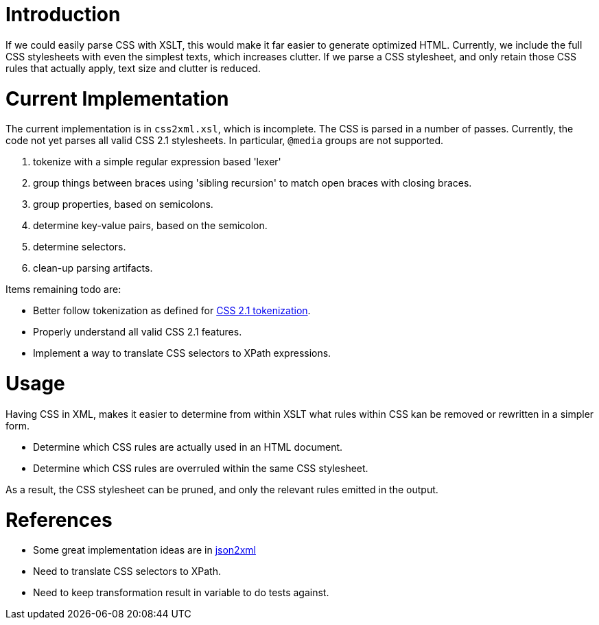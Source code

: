 = Introduction

If we could easily parse CSS with XSLT, this would make it far easier to generate optimized HTML. Currently, we include the full CSS stylesheets with even the simplest texts, which increases clutter. If we parse a CSS stylesheet, and only retain those CSS rules that actually apply, text size and clutter is reduced.

= Current Implementation

The current implementation is in `css2xml.xsl`, which is incomplete. The CSS is parsed in a number of passes. Currently, the code not yet parses all valid CSS 2.1 stylesheets. In particular, `@media` groups are not supported.

. tokenize with a simple regular expression based 'lexer'
. group things between braces using 'sibling recursion' to match open braces with closing braces.
. group properties, based on semicolons.
. determine key-value pairs, based on the semicolon.
. determine selectors.
. clean-up parsing artifacts.

Items remaining todo are:

* Better follow tokenization as defined for http://www.w3.org/TR/CSS21/syndata.html#tokenization[CSS 2.1 tokenization].
* Properly understand all valid CSS 2.1 features.
* Implement a way to translate CSS selectors to XPath expressions.

= Usage

Having CSS in XML, makes it easier to determine from within XSLT what rules within CSS kan be removed or rewritten in a simpler form.

* Determine which CSS rules are actually used in an HTML document.
* Determine which CSS rules are overruled within the same CSS stylesheet.

As a result, the CSS stylesheet can be pruned, and only the relevant rules emitted in the output.

= References

* Some great implementation ideas are in http://www.gerixsoft.com/blog/xslt/json2xml[json2xml]
* Need to translate CSS selectors to XPath.
* Need to keep transformation result in variable to do tests against.
